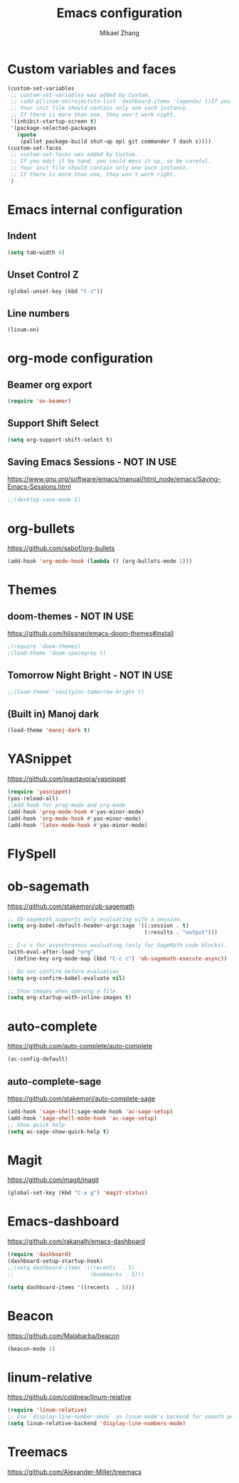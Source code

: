 #+TITLE: Emacs configuration
#+AUTHOR: Mikael Zhang

* Custom variables and faces

#+BEGIN_SRC emacs-lisp
(custom-set-variables
 ;; custom-set-variables was added by Custom.
 ;; (add-p(linum-on)rojectsto-list 'dashboard-items '(agenda) t)If you edit it by hand, you could mess it up, so be careful.
 ;; Your init file should contain only one such instance.
 ;; If there is more than one, they won't work right.
 '(inhibit-startup-screen t)
 '(package-selected-packages
   (quote
    (pallet package-build shut-up epl git commander f dash s))))
(custom-set-faces
 ;; custom-set-faces was added by Custom.
 ;; If you edit it by hand, you could mess it up, so be careful.
 ;; Your init file should contain only one such instance.
 ;; If there is more than one, they won't work right.
 )
#+END_SRC

* Emacs internal configuration
** Indent
#+BEGIN_SRC emacs-lisp
(setq tab-width 4)
#+END_SRC
** Unset Control Z
#+BEGIN_SRC emacs-lisp
(global-unset-key (kbd "C-z"))
#+END_SRC

** Line numbers
#+BEGIN_SRC emacs-lisp
(linum-on)
#+END_SRC
* org-mode configuration
** Beamer org export

#+BEGIN_SRC emacs-lisp
(require 'ox-beamer)
#+END_SRC

** Support Shift Select

#+BEGIN_SRC emacs-lisp
(setq org-support-shift-select t)
#+END_SRC

** Saving Emacs Sessions - NOT IN USE
https://www.gnu.org/software/emacs/manual/html_node/emacs/Saving-Emacs-Sessions.html
#+BEGIN_SRC emacs-lisp
;;(desktop-save-mode 1)
#+END_SRC
* org-bullets
https://github.com/sabof/org-bullets
#+BEGIN_SRC emacs-lisp
(add-hook 'org-mode-hook (lambda () (org-bullets-mode 1)))
#+END_SRC
* Themes
** doom-themes - NOT IN USE
https://github.com/hlissner/emacs-doom-themes#install
#+BEGIN_SRC emacs-lisp
;(require 'doom-themes)
;(load-theme 'doom-spacegrey t)
#+END_SRC

** Tomorrow Night Bright - NOT IN USE
#+BEGIN_SRC emacs-lisp
;;(load-theme 'sanityinc-tomorrow-bright t)
#+END_SRC
** (Built in) Manoj dark
#+BEGIN_SRC emacs-lisp
(load-theme 'manoj-dark t)
#+END_SRC
* YASnippet
https://github.com/joaotavora/yasnippet
#+BEGIN_SRC emacs-lisp
(require 'yasnippet)
(yas-reload-all)
;;Add hook for prog-mode and org-mode
(add-hook 'prog-mode-hook #'yas-minor-mode)
(add-hook 'org-mode-hook #'yas-minor-mode)
(add-hook 'latex-mode-hook #'yas-minor-mode)
#+END_SRC
* FlySpell
* ob-sagemath
https://github.com/stakemori/ob-sagemath

#+BEGIN_SRC emacs-lisp
;; Ob-sagemath supports only evaluating with a session.
(setq org-babel-default-header-args:sage '((:session . t)
                                           (:results . "output")))

;; C-c c for asynchronous evaluating (only for SageMath code blocks).
(with-eval-after-load "org"
  (define-key org-mode-map (kbd "C-c c") 'ob-sagemath-execute-async))

;; Do not confirm before evaluation
(setq org-confirm-babel-evaluate nil)

;; Show images when opening a file.
(setq org-startup-with-inline-images t)
#+END_SRC

* auto-complete
https://github.com/auto-complete/auto-complete
#+BEGIN_SRC emacs-lisp
(ac-config-default)
#+END_SRC
** auto-complete-sage
https://github.com/stakemori/auto-complete-sage
#+BEGIN_SRC emacs-lisp
(add-hook 'sage-shell:sage-mode-hook 'ac-sage-setup)
(add-hook 'sage-shell-mode-hook 'ac-sage-setup)
;; Show quick help
(setq ac-sage-show-quick-help t)
#+END_SRC
* Magit
https://github.com/magit/magit
#+BEGIN_SRC emacs-lisp
(global-set-key (kbd "C-x g") 'magit-status)
#+END_SRC
* Emacs-dashboard
https://github.com/rakanalh/emacs-dashboard

#+BEGIN_SRC emacs-lisp
(require 'dashboard)
(dashboard-setup-startup-hook)
;;(setq dashboard-items '((recents  . 5)
;;                        (bookmarks . 5)))

(setq dashboard-items '((recents  . 5)))
#+END_SRC
* Beacon
https://github.com/Malabarba/beacon
#+BEGIN_SRC emacs-lisp
(beacon-mode 1)
#+END_SRC
* linum-relative
https://github.com/coldnew/linum-relative

#+BEGIN_SRC emacs-lisp
(require 'linum-relative)
;; Use `display-line-number-mode` as linum-mode's backend for smooth performance
(setq linum-relative-backend 'display-line-numbers-mode)
#+END_SRC

* Treemacs
https://github.com/Alexander-Miller/treemacs
